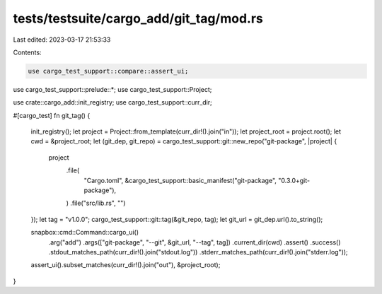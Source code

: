 tests/testsuite/cargo_add/git_tag/mod.rs
========================================

Last edited: 2023-03-17 21:53:33

Contents:

.. code-block:: rs

    use cargo_test_support::compare::assert_ui;
use cargo_test_support::prelude::*;
use cargo_test_support::Project;

use crate::cargo_add::init_registry;
use cargo_test_support::curr_dir;

#[cargo_test]
fn git_tag() {
    init_registry();
    let project = Project::from_template(curr_dir!().join("in"));
    let project_root = project.root();
    let cwd = &project_root;
    let (git_dep, git_repo) = cargo_test_support::git::new_repo("git-package", |project| {
        project
            .file(
                "Cargo.toml",
                &cargo_test_support::basic_manifest("git-package", "0.3.0+git-package"),
            )
            .file("src/lib.rs", "")
    });
    let tag = "v1.0.0";
    cargo_test_support::git::tag(&git_repo, tag);
    let git_url = git_dep.url().to_string();

    snapbox::cmd::Command::cargo_ui()
        .arg("add")
        .args(["git-package", "--git", &git_url, "--tag", tag])
        .current_dir(cwd)
        .assert()
        .success()
        .stdout_matches_path(curr_dir!().join("stdout.log"))
        .stderr_matches_path(curr_dir!().join("stderr.log"));

    assert_ui().subset_matches(curr_dir!().join("out"), &project_root);
}


